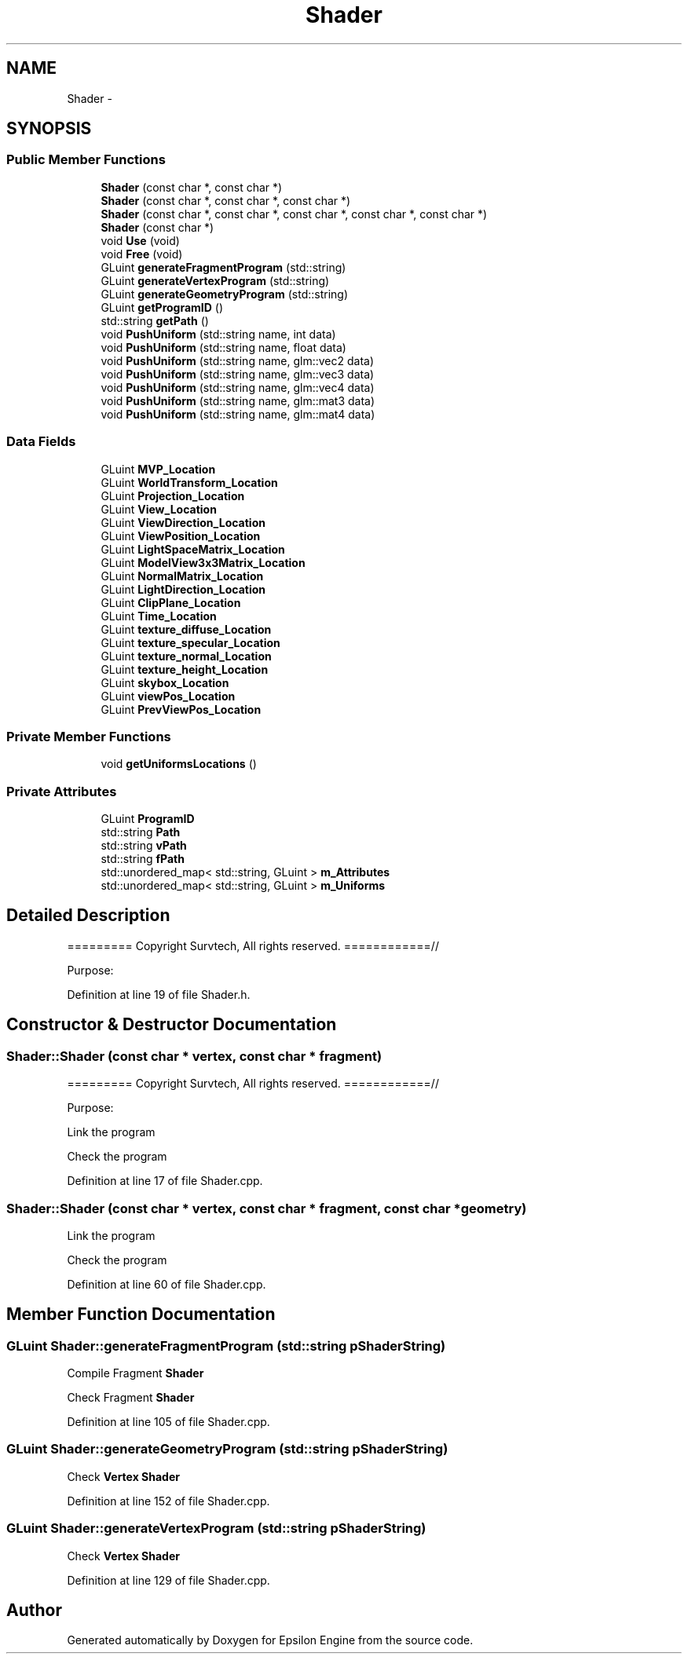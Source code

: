 .TH "Shader" 3 "Wed Mar 6 2019" "Version 1.0" "Epsilon Engine" \" -*- nroff -*-
.ad l
.nh
.SH NAME
Shader \- 
.SH SYNOPSIS
.br
.PP
.SS "Public Member Functions"

.in +1c
.ti -1c
.RI "\fBShader\fP (const char *, const char *)"
.br
.ti -1c
.RI "\fBShader\fP (const char *, const char *, const char *)"
.br
.ti -1c
.RI "\fBShader\fP (const char *, const char *, const char *, const char *, const char *)"
.br
.ti -1c
.RI "\fBShader\fP (const char *)"
.br
.ti -1c
.RI "void \fBUse\fP (void)"
.br
.ti -1c
.RI "void \fBFree\fP (void)"
.br
.ti -1c
.RI "GLuint \fBgenerateFragmentProgram\fP (std::string)"
.br
.ti -1c
.RI "GLuint \fBgenerateVertexProgram\fP (std::string)"
.br
.ti -1c
.RI "GLuint \fBgenerateGeometryProgram\fP (std::string)"
.br
.ti -1c
.RI "GLuint \fBgetProgramID\fP ()"
.br
.ti -1c
.RI "std::string \fBgetPath\fP ()"
.br
.ti -1c
.RI "void \fBPushUniform\fP (std::string name, int data)"
.br
.ti -1c
.RI "void \fBPushUniform\fP (std::string name, float data)"
.br
.ti -1c
.RI "void \fBPushUniform\fP (std::string name, glm::vec2 data)"
.br
.ti -1c
.RI "void \fBPushUniform\fP (std::string name, glm::vec3 data)"
.br
.ti -1c
.RI "void \fBPushUniform\fP (std::string name, glm::vec4 data)"
.br
.ti -1c
.RI "void \fBPushUniform\fP (std::string name, glm::mat3 data)"
.br
.ti -1c
.RI "void \fBPushUniform\fP (std::string name, glm::mat4 data)"
.br
.in -1c
.SS "Data Fields"

.in +1c
.ti -1c
.RI "GLuint \fBMVP_Location\fP"
.br
.ti -1c
.RI "GLuint \fBWorldTransform_Location\fP"
.br
.ti -1c
.RI "GLuint \fBProjection_Location\fP"
.br
.ti -1c
.RI "GLuint \fBView_Location\fP"
.br
.ti -1c
.RI "GLuint \fBViewDirection_Location\fP"
.br
.ti -1c
.RI "GLuint \fBViewPosition_Location\fP"
.br
.ti -1c
.RI "GLuint \fBLightSpaceMatrix_Location\fP"
.br
.ti -1c
.RI "GLuint \fBModelView3x3Matrix_Location\fP"
.br
.ti -1c
.RI "GLuint \fBNormalMatrix_Location\fP"
.br
.ti -1c
.RI "GLuint \fBLightDirection_Location\fP"
.br
.ti -1c
.RI "GLuint \fBClipPlane_Location\fP"
.br
.ti -1c
.RI "GLuint \fBTime_Location\fP"
.br
.ti -1c
.RI "GLuint \fBtexture_diffuse_Location\fP"
.br
.ti -1c
.RI "GLuint \fBtexture_specular_Location\fP"
.br
.ti -1c
.RI "GLuint \fBtexture_normal_Location\fP"
.br
.ti -1c
.RI "GLuint \fBtexture_height_Location\fP"
.br
.ti -1c
.RI "GLuint \fBskybox_Location\fP"
.br
.ti -1c
.RI "GLuint \fBviewPos_Location\fP"
.br
.ti -1c
.RI "GLuint \fBPrevViewPos_Location\fP"
.br
.in -1c
.SS "Private Member Functions"

.in +1c
.ti -1c
.RI "void \fBgetUniformsLocations\fP ()"
.br
.in -1c
.SS "Private Attributes"

.in +1c
.ti -1c
.RI "GLuint \fBProgramID\fP"
.br
.ti -1c
.RI "std::string \fBPath\fP"
.br
.ti -1c
.RI "std::string \fBvPath\fP"
.br
.ti -1c
.RI "std::string \fBfPath\fP"
.br
.ti -1c
.RI "std::unordered_map< std::string, GLuint > \fBm_Attributes\fP"
.br
.ti -1c
.RI "std::unordered_map< std::string, GLuint > \fBm_Uniforms\fP"
.br
.in -1c
.SH "Detailed Description"
.PP 
========= Copyright Survtech, All rights reserved\&. ============//
.PP
Purpose: 
.PP
 
.PP
Definition at line 19 of file Shader\&.h\&.
.SH "Constructor & Destructor Documentation"
.PP 
.SS "Shader::Shader (const char * vertex, const char * fragment)"
========= Copyright Survtech, All rights reserved\&. ============//
.PP
Purpose: 
.PP
 Link the program
.PP
Check the program 
.PP
Definition at line 17 of file Shader\&.cpp\&.
.SS "Shader::Shader (const char * vertex, const char * fragment, const char * geometry)"
Link the program
.PP
Check the program 
.PP
Definition at line 60 of file Shader\&.cpp\&.
.SH "Member Function Documentation"
.PP 
.SS "GLuint Shader::generateFragmentProgram (std::string pShaderString)"
Compile Fragment \fBShader\fP
.PP
Check Fragment \fBShader\fP 
.PP
Definition at line 105 of file Shader\&.cpp\&.
.SS "GLuint Shader::generateGeometryProgram (std::string pShaderString)"
Check \fBVertex\fP \fBShader\fP 
.PP
Definition at line 152 of file Shader\&.cpp\&.
.SS "GLuint Shader::generateVertexProgram (std::string pShaderString)"
Check \fBVertex\fP \fBShader\fP 
.PP
Definition at line 129 of file Shader\&.cpp\&.

.SH "Author"
.PP 
Generated automatically by Doxygen for Epsilon Engine from the source code\&.
